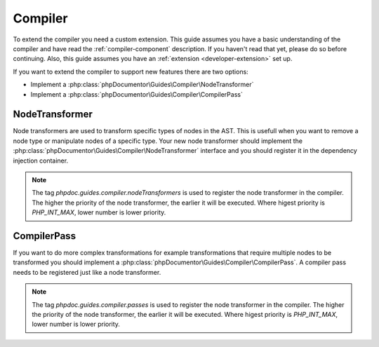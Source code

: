 .. _extending_compiler:

=========
Compiler
=========

To extend the compiler you need a custom extension. This guide assumes you have a basic understanding of the compiler
and have read the :ref:`compiler-component` description. If you haven't read that yet, please do so before continuing.
Also, this guide assumes you have an :ref:`extension <developer-extension>` set up.

If you want to extend the compiler to support new features there are two options:

- Implement a :php:class:`phpDocumentor\Guides\Compiler\NodeTransformer`
- Implement a :php:class:`phpDocumentor\Guides\Compiler\CompilerPass`

NodeTransformer
===============

Node transformers are used to transform specific types of nodes in the AST. This is usefull when you want to remove
a node type or manipulate nodes of a specific type. Your new node transformer should implement the :php:class:`phpDocumentor\Guides\Compiler\NodeTransformer`
interface and you should register it in the dependency injection container.

.. code-block:: php
    :caption: your-extension.php

    <?php

    return static function (ContainerConfigurator $container): void {
        $container->services()
            ->set(YourNodeTransformer::class)
            ->tag('phpdoc.guides.compiler.nodeTransformers');

.. note::

    The tag `phpdoc.guides.compiler.nodeTransformers` is used to register the node transformer in the compiler. The higher
    the priority of the node transformer, the earlier it will be executed. Where higest priority is `PHP_INT_MAX`, lower
    number is lower priority.

CompilerPass
============

If you want to do more complex transformations for example transformations that require multiple nodes to be transformed
you should implement a :php:class:`phpDocumentor\Guides\Compiler\CompilerPass`. A compiler pass needs to be registered
just like a node transformer.

.. code-block:: php
    :caption: your-extension.php

    <?php

    return static function (ContainerConfigurator $container): void {
        $container->services()
            ->set(YourCompilerPass::class)
            ->tag('phpdoc.guides.compiler.passes');

.. note::

    The tag `phpdoc.guides.compiler.passes` is used to register the node transformer in the compiler. The higher
    the priority of the node transformer, the earlier it will be executed. Where higest priority is `PHP_INT_MAX`, lower
    number is lower priority.
